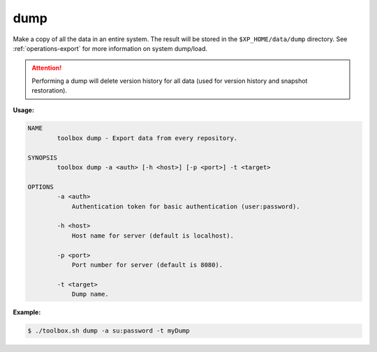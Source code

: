 .. _toolbox-dump:

dump
====

Make a copy of all the data in an entire system.
The result will be stored in the ``$XP_HOME/data/dump`` directory.
See :ref:`operations-export` for more information on system dump/load.

.. Attention::
 
	Performing a dump will delete version history for all data (used for version history and snapshot restoration).

**Usage:**

.. code-block:: none

  NAME
          toolbox dump - Export data from every repository.

  SYNOPSIS
          toolbox dump -a <auth> [-h <host>] [-p <port>] -t <target>

  OPTIONS
          -a <auth>
              Authentication token for basic authentication (user:password).

          -h <host>
              Host name for server (default is localhost).

          -p <port>
              Port number for server (default is 8080).

          -t <target>
              Dump name.

**Example:**

.. code-block:: none

  $ ./toolbox.sh dump -a su:password -t myDump
